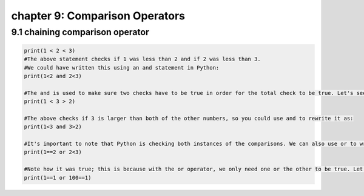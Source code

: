 chapter 9: Comparison Operators
========================================



9.1 chaining comparison operator
-------------------------------------


.. code-block:: python


    print(1 < 2 < 3)
    #The above statement checks if 1 was less than 2 and if 2 was less than 3.
    #We could have written this using an and statement in Python:
    print(1<2 and 2<3)

    #The and is used to make sure two checks have to be true in order for the total check to be true. Let's see another example:
    print(1 < 3 > 2)

    #The above checks if 3 is larger than both of the other numbers, so you could use and to rewrite it as:
    print(1<3 and 3>2)

    #It's important to note that Python is checking both instances of the comparisons. We can also use or to write comparisons in Python. For example:
    print(1==2 or 2<3)

    #Note how it was true; this is because with the or operator, we only need one or the other to be true. Let's see one more example to drive this home:
    print(1==1 or 100==1)
